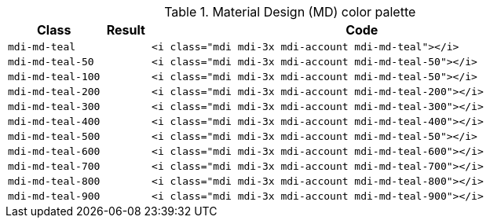 
.Material Design (MD) color palette
[cols="2,1,9a", options="header", role="rtable mb-5"]
|===============================================================================
|Class |Result |Code

|`mdi-md-teal`
|pass:[<i class="mdi mdi-3x mdi-account mdi-md-teal"></i>]
|
[source, html]
----
<i class="mdi mdi-3x mdi-account mdi-md-teal"></i>
----

|`mdi-md-teal-50`
|pass:[<i class="mdi mdi-3x mdi-account mdi-md-teal-50"></i>]
|
[source, html]
----
<i class="mdi mdi-3x mdi-account mdi-md-teal-50"></i>
----

|`mdi-md-teal-100`
|pass:[<i class="mdi mdi-3x mdi-account mdi-md-teal-100"></i>]
|
[source, html]
----
<i class="mdi mdi-3x mdi-account mdi-md-teal-50"></i>
----

|`mdi-md-teal-200`
|pass:[<i class="mdi mdi-3x mdi-account mdi-md-teal-200"></i>]
|
[source, html]
----
<i class="mdi mdi-3x mdi-account mdi-md-teal-200"></i>
----

|`mdi-md-teal-300`
|pass:[<i class="mdi mdi-3x mdi-account mdi-md-teal-300"></i>]
|
[source, html]
----
<i class="mdi mdi-3x mdi-account mdi-md-teal-300"></i>
----

|`mdi-md-teal-400`
|pass:[<i class="mdi mdi-3x mdi-account mdi-md-teal-400"></i>]
|
[source, html]
----
<i class="mdi mdi-3x mdi-account mdi-md-teal-400"></i>
----

|`mdi-md-teal-500`
|pass:[<i class="mdi mdi-3x mdi-account mdi-md-teal-500"></i>]
|
[source, html]
----
<i class="mdi mdi-3x mdi-account mdi-md-teal-50"></i>
----

|`mdi-md-teal-600`
|pass:[<i class="mdi mdi-3x mdi-account mdi-md-teal-600"></i>]
|
[source, html]
----
<i class="mdi mdi-3x mdi-account mdi-md-teal-600"></i>
----

|`mdi-md-teal-700`
|pass:[<i class="mdi mdi-3x mdi-account mdi-md-teal-700"></i>]
|
[source, html]
----
<i class="mdi mdi-3x mdi-account mdi-md-teal-700"></i>
----

|`mdi-md-teal-800`
|pass:[<i class="mdi mdi-3x mdi-account mdi-md-teal-800"></i>]
|
[source, html]
----
<i class="mdi mdi-3x mdi-account mdi-md-teal-800"></i>
----

|`mdi-md-teal-900`
|pass:[<i class="mdi mdi-3x mdi-account mdi-md-teal-900"></i>]
|
[source, html]
----
<i class="mdi mdi-3x mdi-account mdi-md-teal-900"></i>
----

|===============================================================================
